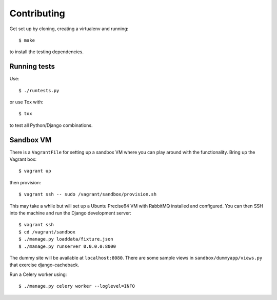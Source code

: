 ============
Contributing
============

Get set up by cloning, creating a virtualenv and running::

    $ make

to install the testing dependencies.

Running tests
=============

Use::

    $ ./runtests.py

or use Tox with::

    $ tox

to test all Python/Django combinations.

Sandbox VM
==========

There is a ``VagrantFile`` for setting up a sandbox VM where you can play around
with the functionality.  Bring up the Vagrant box::

    $ vagrant up

then provision::

    $ vagrant ssh -- sudo /vagrant/sandbox/provision.sh

This may take a while but will set up a Ubuntu Precise64 VM with RabbitMQ
installed and configured.  You can then SSH into the machine and run the Django
development server::

    $ vagrant ssh
    $ cd /vagrant/sandbox
    $ ./manage.py loaddata/fixture.json
    $ ./manage.py runserver 0.0.0.0:8000

The dummy site will be available at ``localhost:8080``.  There are some sample
views in ``sandbox/dummyapp/views.py`` that exercise django-cacheback.

Run a Celery worker using::

    $ ./manage.py celery worker --loglevel=INFO
